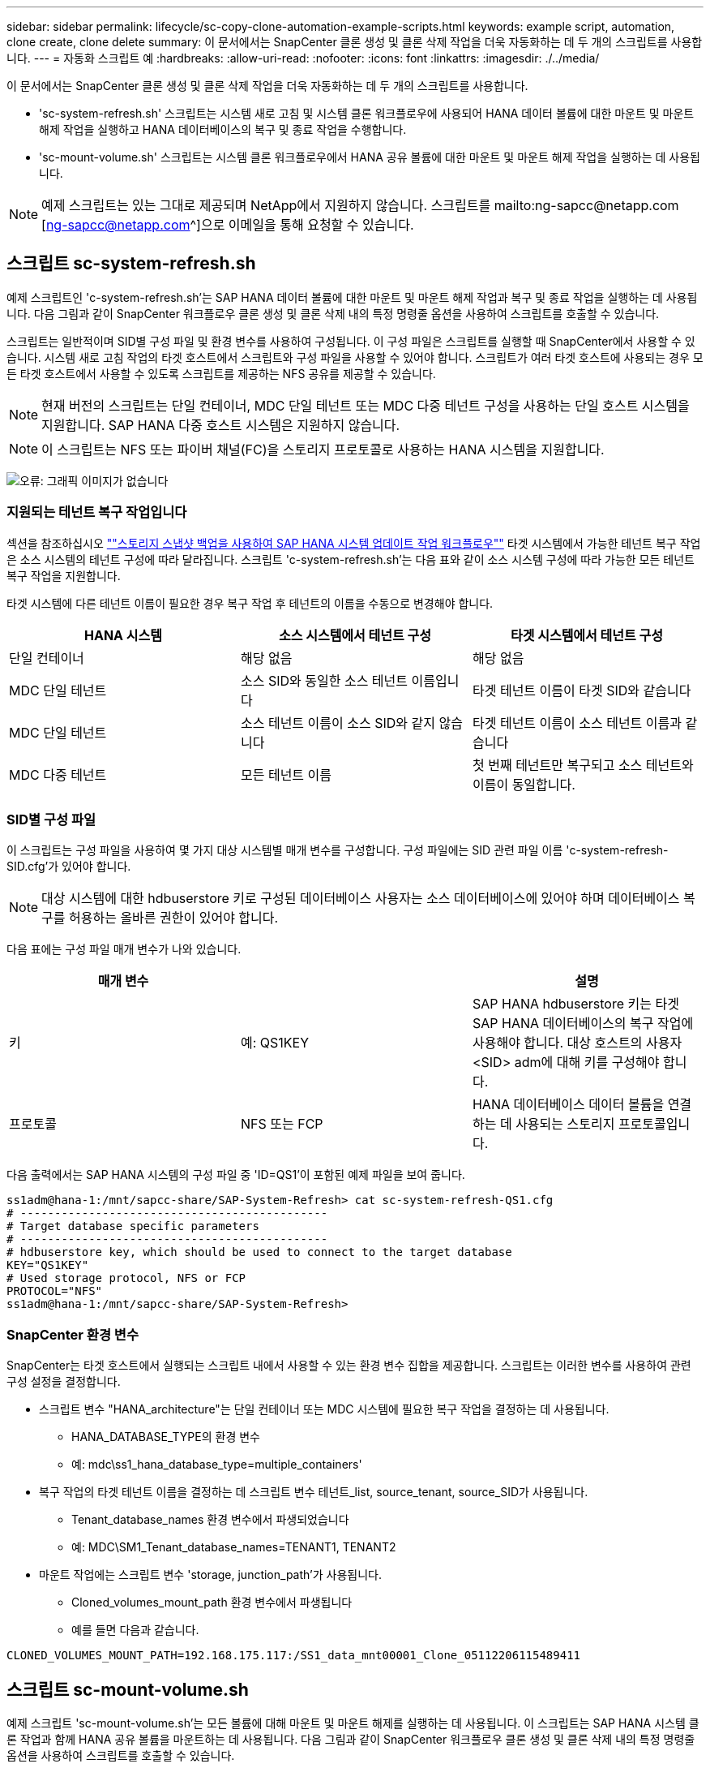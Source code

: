 ---
sidebar: sidebar 
permalink: lifecycle/sc-copy-clone-automation-example-scripts.html 
keywords: example script, automation, clone create, clone delete 
summary: 이 문서에서는 SnapCenter 클론 생성 및 클론 삭제 작업을 더욱 자동화하는 데 두 개의 스크립트를 사용합니다. 
---
= 자동화 스크립트 예
:hardbreaks:
:allow-uri-read: 
:nofooter: 
:icons: font
:linkattrs: 
:imagesdir: ./../media/


[role="lead"]
이 문서에서는 SnapCenter 클론 생성 및 클론 삭제 작업을 더욱 자동화하는 데 두 개의 스크립트를 사용합니다.

* 'sc-system-refresh.sh' 스크립트는 시스템 새로 고침 및 시스템 클론 워크플로우에 사용되어 HANA 데이터 볼륨에 대한 마운트 및 마운트 해제 작업을 실행하고 HANA 데이터베이스의 복구 및 종료 작업을 수행합니다.
* 'sc-mount-volume.sh' 스크립트는 시스템 클론 워크플로우에서 HANA 공유 볼륨에 대한 마운트 및 마운트 해제 작업을 실행하는 데 사용됩니다.



NOTE: 예제 스크립트는 있는 그대로 제공되며 NetApp에서 지원하지 않습니다. 스크립트를 mailto:ng-sapcc@netapp.com [ng-sapcc@netapp.com^]으로 이메일을 통해 요청할 수 있습니다.



== 스크립트 sc-system-refresh.sh

예제 스크립트인 'c-system-refresh.sh'는 SAP HANA 데이터 볼륨에 대한 마운트 및 마운트 해제 작업과 복구 및 종료 작업을 실행하는 데 사용됩니다. 다음 그림과 같이 SnapCenter 워크플로우 클론 생성 및 클론 삭제 내의 특정 명령줄 옵션을 사용하여 스크립트를 호출할 수 있습니다.

스크립트는 일반적이며 SID별 구성 파일 및 환경 변수를 사용하여 구성됩니다. 이 구성 파일은 스크립트를 실행할 때 SnapCenter에서 사용할 수 있습니다. 시스템 새로 고침 작업의 타겟 호스트에서 스크립트와 구성 파일을 사용할 수 있어야 합니다. 스크립트가 여러 타겟 호스트에 사용되는 경우 모든 타겟 호스트에서 사용할 수 있도록 스크립트를 제공하는 NFS 공유를 제공할 수 있습니다.


NOTE: 현재 버전의 스크립트는 단일 컨테이너, MDC 단일 테넌트 또는 MDC 다중 테넌트 구성을 사용하는 단일 호스트 시스템을 지원합니다. SAP HANA 다중 호스트 시스템은 지원하지 않습니다.


NOTE: 이 스크립트는 NFS 또는 파이버 채널(FC)을 스토리지 프로토콜로 사용하는 HANA 시스템을 지원합니다.

image:sc-copy-clone-image13.png["오류: 그래픽 이미지가 없습니다"]



=== 지원되는 테넌트 복구 작업입니다

섹션을 참조하십시오 link:sc-copy-clone-sap-hana-system-refresh-operation-workflows-using-storage-snapshot-backups.html[""스토리지 스냅샷 백업을 사용하여 SAP HANA 시스템 업데이트 작업 워크플로우""] 타겟 시스템에서 가능한 테넌트 복구 작업은 소스 시스템의 테넌트 구성에 따라 달라집니다. 스크립트 'c-system-refresh.sh'는 다음 표와 같이 소스 시스템 구성에 따라 가능한 모든 테넌트 복구 작업을 지원합니다.

타겟 시스템에 다른 테넌트 이름이 필요한 경우 복구 작업 후 테넌트의 이름을 수동으로 변경해야 합니다.

|===
| HANA 시스템 | 소스 시스템에서 테넌트 구성 | 타겟 시스템에서 테넌트 구성 


| 단일 컨테이너 | 해당 없음 | 해당 없음 


| MDC 단일 테넌트 | 소스 SID와 동일한 소스 테넌트 이름입니다 | 타겟 테넌트 이름이 타겟 SID와 같습니다 


| MDC 단일 테넌트 | 소스 테넌트 이름이 소스 SID와 같지 않습니다 | 타겟 테넌트 이름이 소스 테넌트 이름과 같습니다 


| MDC 다중 테넌트 | 모든 테넌트 이름 | 첫 번째 테넌트만 복구되고 소스 테넌트와 이름이 동일합니다. 
|===


=== SID별 구성 파일

이 스크립트는 구성 파일을 사용하여 몇 가지 대상 시스템별 매개 변수를 구성합니다. 구성 파일에는 SID 관련 파일 이름 'c-system-refresh-SID.cfg'가 있어야 합니다.


NOTE: 대상 시스템에 대한 hdbuserstore 키로 구성된 데이터베이스 사용자는 소스 데이터베이스에 있어야 하며 데이터베이스 복구를 허용하는 올바른 권한이 있어야 합니다.

다음 표에는 구성 파일 매개 변수가 나와 있습니다.

|===
| 매개 변수 |  | 설명 


| 키 | 예: QS1KEY | SAP HANA hdbuserstore 키는 타겟 SAP HANA 데이터베이스의 복구 작업에 사용해야 합니다. 대상 호스트의 사용자 <SID> adm에 대해 키를 구성해야 합니다. 


| 프로토콜 | NFS 또는 FCP | HANA 데이터베이스 데이터 볼륨을 연결하는 데 사용되는 스토리지 프로토콜입니다. 
|===
다음 출력에서는 SAP HANA 시스템의 구성 파일 중 'ID=QS1'이 포함된 예제 파일을 보여 줍니다.

....
ss1adm@hana-1:/mnt/sapcc-share/SAP-System-Refresh> cat sc-system-refresh-QS1.cfg
# ---------------------------------------------
# Target database specific parameters
# ---------------------------------------------
# hdbuserstore key, which should be used to connect to the target database
KEY="QS1KEY"
# Used storage protocol, NFS or FCP
PROTOCOL="NFS"
ss1adm@hana-1:/mnt/sapcc-share/SAP-System-Refresh>
....


=== SnapCenter 환경 변수

SnapCenter는 타겟 호스트에서 실행되는 스크립트 내에서 사용할 수 있는 환경 변수 집합을 제공합니다. 스크립트는 이러한 변수를 사용하여 관련 구성 설정을 결정합니다.

* 스크립트 변수 "HANA_architecture"는 단일 컨테이너 또는 MDC 시스템에 필요한 복구 작업을 결정하는 데 사용됩니다.
+
** HANA_DATABASE_TYPE의 환경 변수
** 예: mdc\ss1_hana_database_type=multiple_containers'


* 복구 작업의 타겟 테넌트 이름을 결정하는 데 스크립트 변수 테넌트_list, source_tenant, source_SID가 사용됩니다.
+
** Tenant_database_names 환경 변수에서 파생되었습니다
** 예: MDC\SM1_Tenant_database_names=TENANT1, TENANT2


* 마운트 작업에는 스크립트 변수 'storage, junction_path'가 사용됩니다.
+
** Cloned_volumes_mount_path 환경 변수에서 파생됩니다
** 예를 들면 다음과 같습니다.




....
CLONED_VOLUMES_MOUNT_PATH=192.168.175.117:/SS1_data_mnt00001_Clone_05112206115489411
....


== 스크립트 sc-mount-volume.sh

예제 스크립트 'sc-mount-volume.sh'는 모든 볼륨에 대해 마운트 및 마운트 해제를 실행하는 데 사용됩니다. 이 스크립트는 SAP HANA 시스템 클론 작업과 함께 HANA 공유 볼륨을 마운트하는 데 사용됩니다. 다음 그림과 같이 SnapCenter 워크플로우 클론 생성 및 클론 삭제 내의 특정 명령줄 옵션을 사용하여 스크립트를 호출할 수 있습니다.


NOTE: 이 스크립트는 NFS를 스토리지 프로토콜로 사용하는 HANA 시스템을 지원합니다.

image:sc-copy-clone-image14.png["오류: 그래픽 이미지가 없습니다"]



=== SnapCenter 환경 변수

SnapCenter는 타겟 호스트에서 실행되는 스크립트 내에서 사용할 수 있는 환경 변수 집합을 제공합니다. 스크립트는 이러한 변수를 사용하여 관련 구성 설정을 결정합니다.

* 마운트 작업에는 스크립트 변수 'storage, junction_path'가 사용됩니다.
+
** Cloned_volumes_mount_path 환경 변수에서 파생됩니다.
** 예를 들면 다음과 같습니다.




....
CLONED_VOLUMES_MOUNT_PATH=192.168.175.117:/SS1_shared_Clone_05112206115489411
....


== SnapCenter 환경 변수를 가져오는 스크립트입니다

자동화 스크립트를 사용하지 않고 단계를 수동으로 실행해야 하는 경우 FlexClone 볼륨의 스토리지 시스템 연결 경로를 알아야 합니다. SnapCenter 내에는 접합 경로가 표시되지 않으므로 스토리지 시스템에서 직접 접합 경로를 조회하거나, 타겟 호스트에서 SnapCenter 환경 변수를 제공하는 간단한 스크립트를 사용할 수 있습니다. 이 스크립트는 SnapCenter 클론 생성 작업 내에 마운트 작업 스크립트로 추가해야 합니다.

....
ss1adm@hana-1:/mnt/sapcc-share/SAP-System-Refresh> cat get-env.sh
#!/bin/bash
rm /tmp/env-from-sc.txt
env > /tmp/env-from-sc.txt
ss1adm@hana-1:/mnt/sapcc-share/SAP-System-Refresh>
....
"env-from-SC.txt" 파일에서 "CLoned_volumes_mount_path" 변수를 찾아 FlexClone 볼륨의 스토리지 시스템 IP 주소와 연결 경로를 가져옵니다.

예를 들면 다음과 같습니다.

....
CLONED_VOLUMES_MOUNT_PATH=192.168.175.117:/SS1_data_mnt00001_Clone_05112206115489411
....